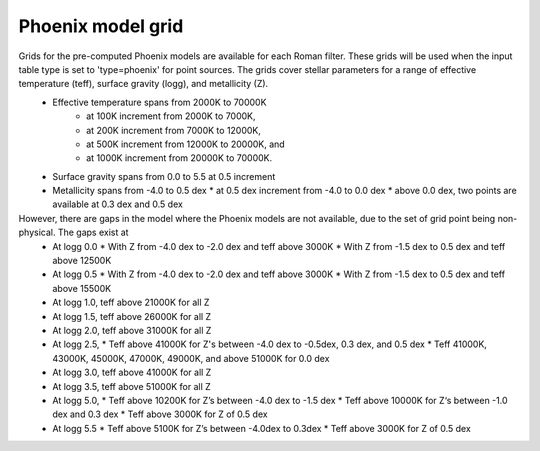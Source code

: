 
Phoenix model grid
===================

Grids for the pre-computed Phoenix models are available for each Roman filter. These grids will be used when the input table type is set to 'type=phoenix' for point sources.  The grids cover stellar parameters for a range of effective temperature (teff), surface gravity (logg), and metallicity (Z). 
    * Effective temperature spans from 2000K to 70000K 
        * at 100K increment from 2000K to 7000K, 
        * at 200K increment from 7000K to 12000K, 
    	* at 500K increment from 12000K to 20000K, and 
    	* at 1000K increment from 20000K to 70000K. 
    *	Surface gravity spans from 0.0 to 5.5 at 0.5 increment
    *	Metallicity spans from -4.0 to 0.5 dex 
    	* at 0.5 dex increment from -4.0 to 0.0 dex
    	* above 0.0 dex, two points are available at 0.3 dex and 0.5 dex
 
However, there are gaps in the model where the Phoenix models are not available, due to the set of grid point being non-physical. The gaps exist at
    *	At logg 0.0 
    	* With Z from -4.0 dex to -2.0 dex and teff above 3000K
    	* With Z from -1.5 dex to 0.5 dex and teff above 12500K
    *	At logg 0.5 
    	* With Z from -4.0 dex to -2.0 dex and teff above 3000K
    	* With Z from -1.5 dex to 0.5 dex and teff above 15500K
    *	At logg 1.0, teff above 21000K for all Z
    *	At logg 1.5, teff above 26000K for all Z
    *	At logg 2.0, teff above 31000K for all Z
    *	At logg 2.5, 
    	* Teff above 41000K for Z's between -4.0 dex to -0.5dex, 0.3 dex, and 0.5 dex
    	* Teff 41000K, 43000K, 45000K, 47000K, 49000K, and above 51000K for 0.0 dex 
    *	At logg 3.0, teff above 41000K for all Z
    *	At logg 3.5, teff above 51000K for all Z
    *	At logg 5.0, 
    	* Teff above 10200K for Z’s between -4.0 dex to -1.5 dex 
    	* Teff above 10000K for Z‘s between -1.0 dex and 0.3 dex
    	* Teff above 3000K for Z of 0.5 dex
    *	At logg 5.5
    	* Teff above 5100K for Z’s between -4.0dex to 0.3dex
    	* Teff above 3000K for Z of 0.5 dex

